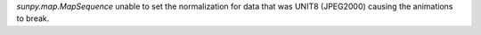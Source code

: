 `sunpy.map.MapSequence` unable to set the normalization for data that was UNIT8 (JPEG2000) causing the animations to break.
